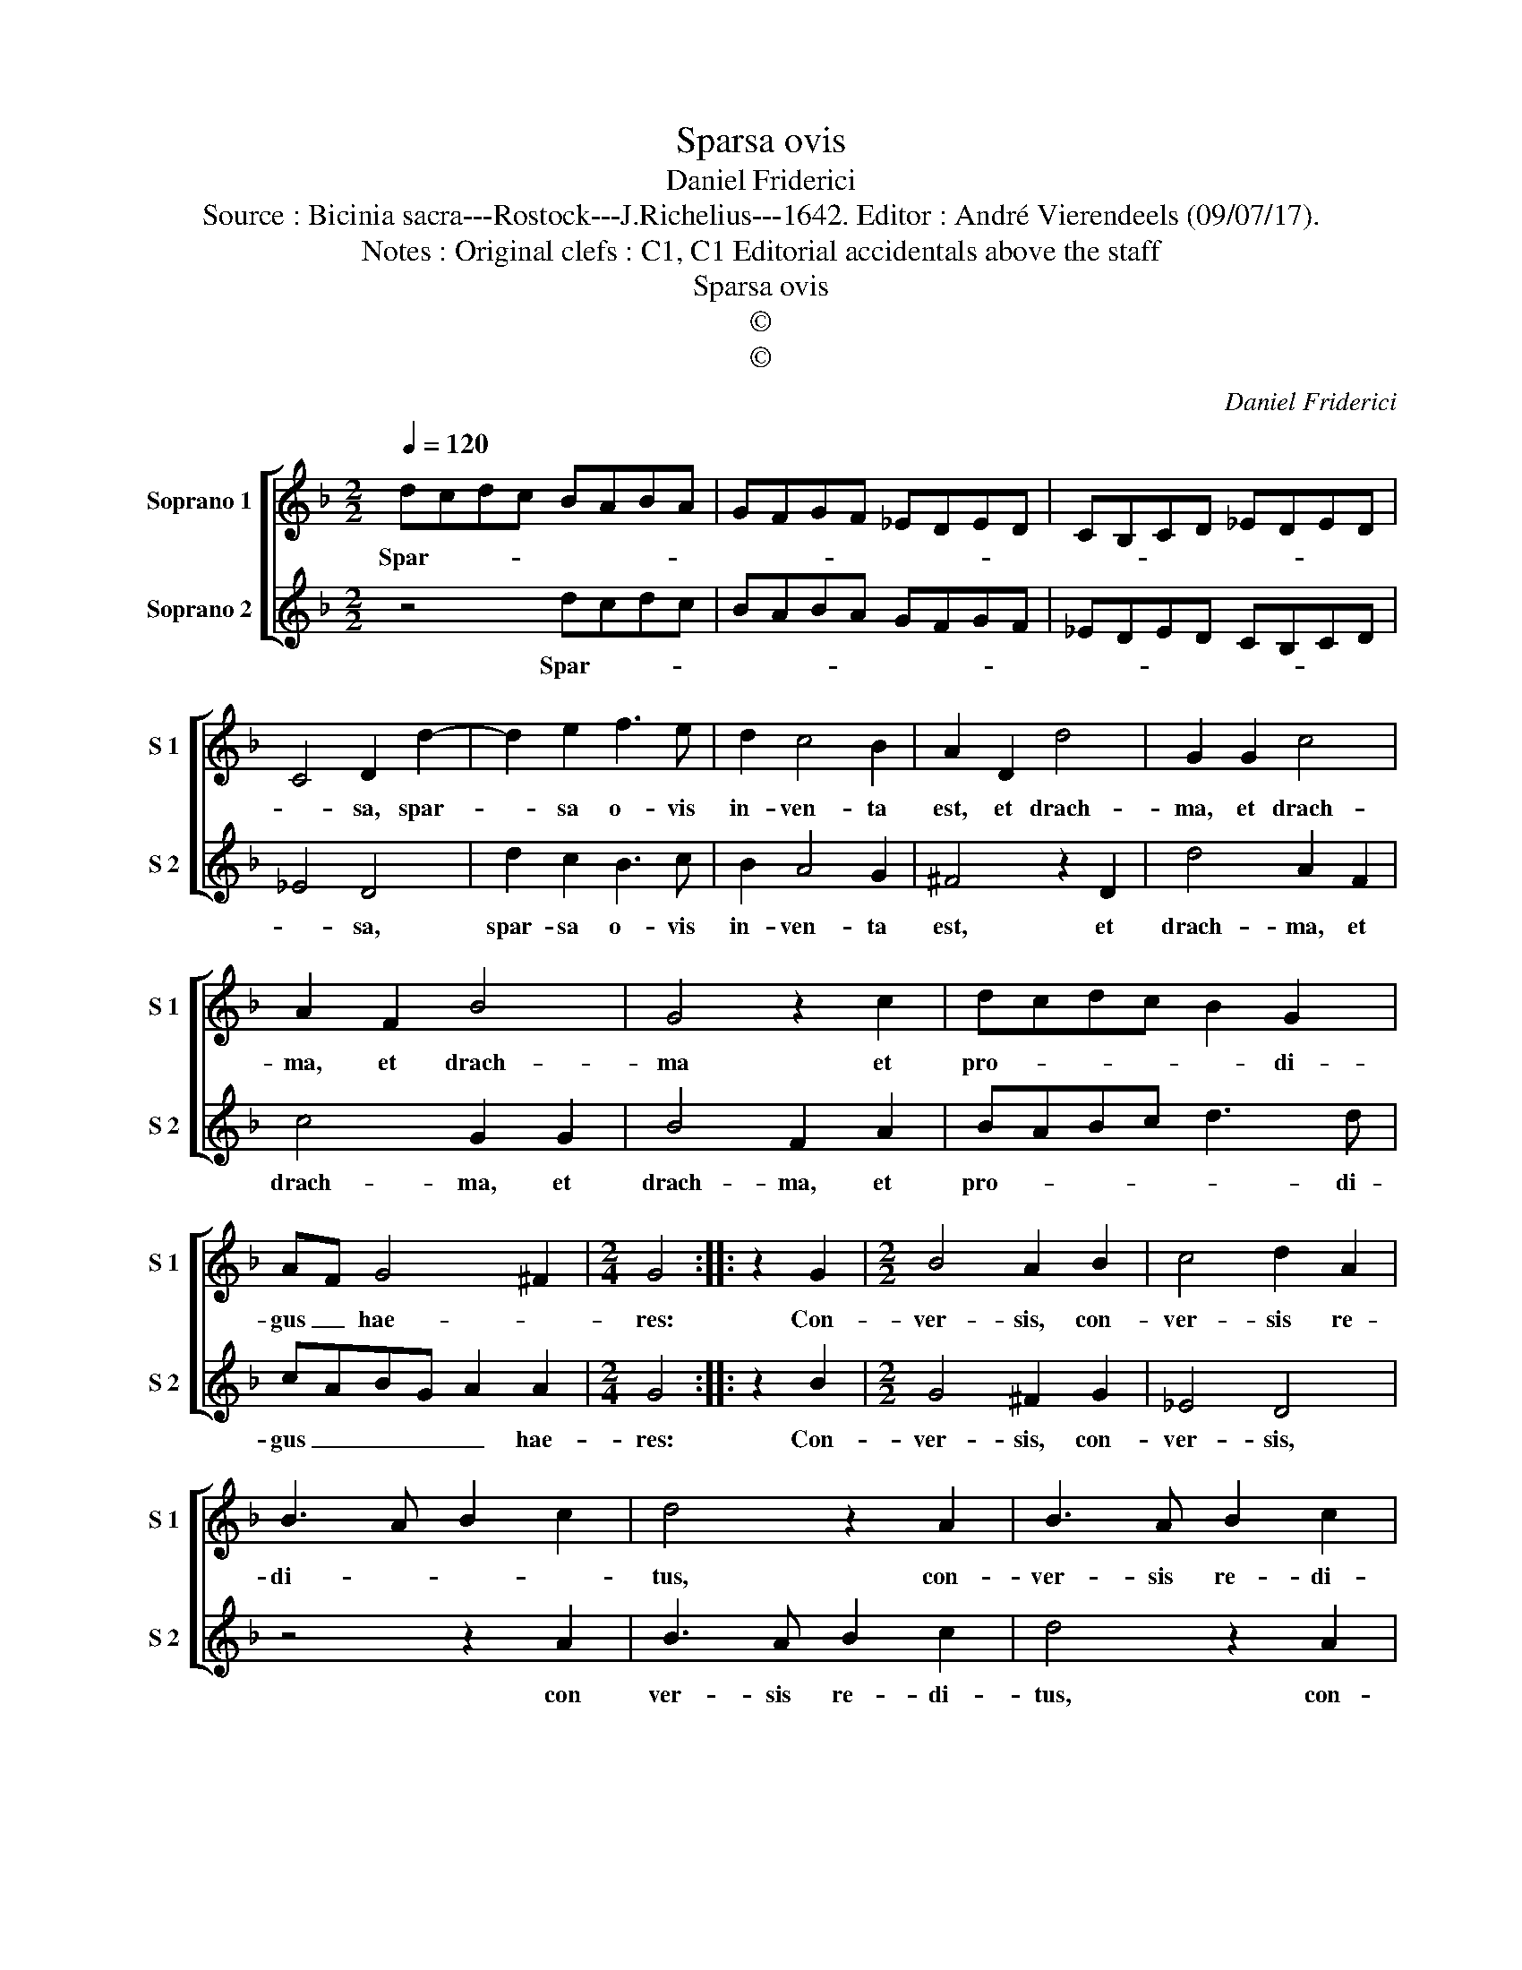 X:1
T:Sparsa ovis
T:Daniel Friderici
T:Source : Bicinia sacra---Rostock---J.Richelius---1642. Editor : André Vierendeels (09/07/17).
T:Notes : Original clefs : C1, C1 Editorial accidentals above the staff
T:Sparsa ovis
T:©
T:©
C:Daniel Friderici
Z:©
%%score [ 1 2 ]
L:1/8
Q:1/4=120
M:2/2
K:F
V:1 treble nm="Soprano 1" snm="S 1"
V:2 treble nm="Soprano 2" snm="S 2"
V:1
 dcdc BABA | GFGF _EDED | CB,CD _EDED | C4 D2 d2- | d2 e2 f3 e | d2 c4 B2 | A2 D2 d4 | G2 G2 c4 | %8
w: Spar- * * * * * * *|||* sa, spar-|* sa o- vis|in- ven- ta|est, et drach-|ma, et drach-|
 A2 F2 B4 | G4 z2 c2 | dcdc B2 G2 | AF G4 ^F2 |[M:2/4] G4 :: z2 G2 |[M:2/2] B4 A2 B2 | c4 d2 A2 | %16
w: ma, et drach-|ma et|pro- * * * * di-|gus _ hae- *|res:|Con-|ver- sis, con-|ver- sis re-|
 B3 A B2 c2 | d4 z2 A2 | B3 A B2 c2 | d4 z4 | z2 d3 d e2 | f3 e d2 cB | A2 G4 ^F2 | G8 :| %24
w: di- * * *|tus, con-|ver- sis re- di-|tus,|sem- per ad|a- * * * *|* stra pa-|tet.|
V:2
 z4 dcdc | BABA GFGF | _EDED CB,CD | _E4 D4 | d2 c2 B3 c | B2 A4 G2 | ^F4 z2 D2 | d4 A2 F2 | %8
w: Spar- * * *|||* sa,|spar- sa o- vis|in- ven- ta|est, et|drach- ma, et|
 c4 G2 G2 | B4 F2 A2 | BABc d3 d | cABG A2 A2 |[M:2/4] G4 :: z2 B2 |[M:2/2] G4 ^F2 G2 | _E4 D4 | %16
w: drach- ma, et|drach- ma, et|pro- * * * * di-|gus _ _ _ _ hae-|res:|Con-|ver- sis, con-|ver- sis,|
 z4 z2 A2 | B3 A B2 c2 | d4 z2 A2 | B3 A B2 c2 | d2 B3 B c2 | dcde f2 _ed | c2 B2 A4 | G8 :| %24
w: con|ver- sis re- di-|tus, con-|ver- sis re- di-|tus, sem- per ad|a- * * * * * *|* stra pa-|tet.|

